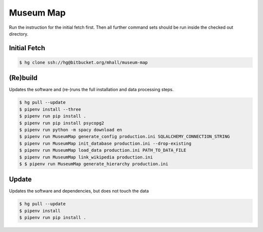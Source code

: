 ##########
Museum Map
##########

Run the instruction for the initial fetch first. Then all further command
sets should be run inside the checked out directory.

Initial Fetch
=============

.. sourcecode:: console

  $ hg clone ssh://hg@bitbucket.org/mhall/museum-map

(Re)build
=========

Updates the software and (re-)runs the full installation and data processing
steps.

.. sourcecode:: console

  $ hg pull --update
  $ pipenv install --three
  $ pipenv run pip install .
  $ pipenv run pip install psycopg2
  $ pipenv run python -m spacy download en
  $ pipenv run MuseumMap generate_config production.ini SQLALCHEMY_CONNECTION_STRING
  $ pipenv run MuseumMap init_database production.ini --drop-existing
  $ pipenv run MuseumMap load_data production.ini PATH_TO_DATA_FILE
  $ pipenv run MuseumMap link_wikipedia production.ini
  $ $ pipenv run MuseumMap generate_hierarchy production.ini

Update
======

Updates the software and dependencies, but does not touch the data

.. sourcecode:: console

  $ hg pull --update
  $ pipenv install
  $ pipenv run pip install .
